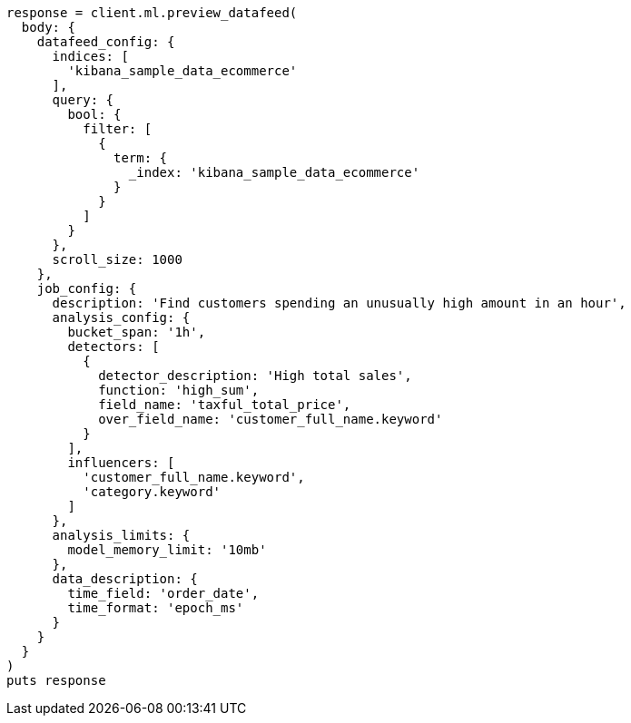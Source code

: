 [source, ruby]
----
response = client.ml.preview_datafeed(
  body: {
    datafeed_config: {
      indices: [
        'kibana_sample_data_ecommerce'
      ],
      query: {
        bool: {
          filter: [
            {
              term: {
                _index: 'kibana_sample_data_ecommerce'
              }
            }
          ]
        }
      },
      scroll_size: 1000
    },
    job_config: {
      description: 'Find customers spending an unusually high amount in an hour',
      analysis_config: {
        bucket_span: '1h',
        detectors: [
          {
            detector_description: 'High total sales',
            function: 'high_sum',
            field_name: 'taxful_total_price',
            over_field_name: 'customer_full_name.keyword'
          }
        ],
        influencers: [
          'customer_full_name.keyword',
          'category.keyword'
        ]
      },
      analysis_limits: {
        model_memory_limit: '10mb'
      },
      data_description: {
        time_field: 'order_date',
        time_format: 'epoch_ms'
      }
    }
  }
)
puts response
----
